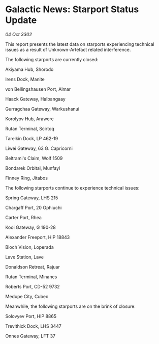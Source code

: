 * Galactic News: Starport Status Update

/04 Oct 3302/

This report presents the latest data on starports experiencing technical issues as a result of Unknown-Artefact related interference. 

The following starports are currently closed: 

Akiyama Hub, Shorodo 

Irens Dock, Manite 

von Bellingshausen Port, Almar 

Haack Gateway, Halbangaay 

Gurragchaa Gateway, Warkushanui 

Korolyov Hub, Arawere 

Rutan Terminal, Scirtoq 

Tarelkin Dock, LP 462-19 

Liwei Gateway, 63 G. Capricorni 

Beltrami's Claim, Wolf 1509 

Bondarek Orbital, Munfayl 

Finney Ring, Jitabos 

The following starports continue to experience technical issues: 

Spring Gateway, LHS 215 

Chargaff Port, 20 Ophiuchi 

Carter Port, Rhea 

Kooi Gateway, G 190-28 

Alexander Freeport, HIP 18843 

Bloch Vision, Loperada 

Lave Station, Lave 

Donaldson Retreat, Rajuar 

Rutan Terminal, Minanes 

Roberts Port, CD-52 9732 

Medupe City, Cubeo 

Meanwhile, the following starports are on the brink of closure: 

Solovyev Port, HIP 8865 

Trevithick Dock, LHS 3447 

Onnes Gateway, LFT 37